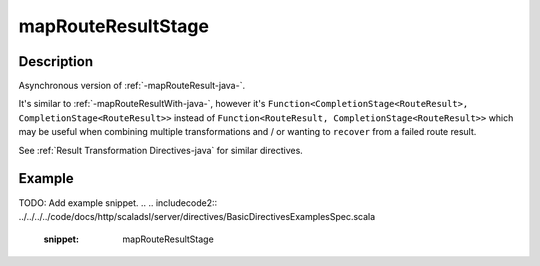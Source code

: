 .. _-mapRouteResultStage-java-:

mapRouteResultStage
===================

Description
-----------

Asynchronous version of :ref:`-mapRouteResult-java-`.

It's similar to :ref:`-mapRouteResultWith-java-`, however it's
``Function<CompletionStage<RouteResult>, CompletionStage<RouteResult>>``
instead of ``Function<RouteResult, CompletionStage<RouteResult>>`` which may be useful when
combining multiple transformations and / or wanting to ``recover`` from a failed route result.

See :ref:`Result Transformation Directives-java` for similar directives.

Example
-------
TODO: Add example snippet.
.. 
.. includecode2:: ../../../../code/docs/http/scaladsl/server/directives/BasicDirectivesExamplesSpec.scala
   :snippet: mapRouteResultStage
